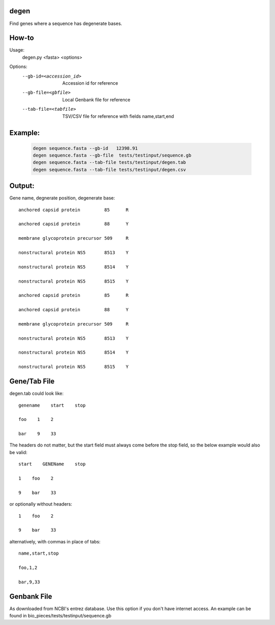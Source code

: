 degen
=====
Find genes where a sequence has degenerate bases.

How-to
=====
Usage:
    degen.py <fasta> <options>

Options:
    --gb-id=<accession_id>   Accession id for reference
    --gb-file=<gbfile>       Local Genbank file for reference
    --tab-file=<tabfile>     TSV/CSV file for reference with fields name,start,end

Example:
=======
    .. code-block:: bash

        degen sequence.fasta --gb-id   12398.91
        degen sequence.fasta --gb-file  tests/testinput/sequence.gb
        degen sequence.fasta --tab-file tests/testinput/degen.tab
        degen sequence.fasta --tab-file tests/testinput/degen.csv


Output:
======
Gene name, degnerate position, degenerate base::

   anchored capsid protein         85      R

   anchored capsid protein         88      Y

   membrane glycoprotein precursor 509     R

   nonstructural protein NS5       8513    Y

   nonstructural protein NS5       8514    Y

   nonstructural protein NS5       8515    Y

   anchored capsid protein         85      R

   anchored capsid protein         88      Y

   membrane glycoprotein precursor 509     R

   nonstructural protein NS5       8513    Y

   nonstructural protein NS5       8514    Y

   nonstructural protein NS5       8515    Y


Gene/Tab File
=============
degen.tab could look like::

   genename    start    stop

   foo    1    2

   bar    9    33 

The headers do not matter, but the start field must always come before the stop field, so the below example would also be valid::

   start    GENEName    stop

   1    foo    2

   9    bar    33 

or optionally without headers::

   1    foo    2

   9    bar    33 

alternatively, with commas in place of tabs::

   name,start,stop

   foo,1,2

   bar,9,33 

Genbank File
============
As downloaded from NCBI's entrez database. Use this option if you don't have internet access. An example can be found in bio_pieces/tests/testinput/sequence.gb
